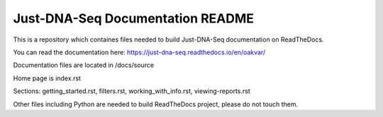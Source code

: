 Just-DNA-Seq Documentation README
=======================================

This is a repository which containes files needed to build Just-DNA-Seq documentation on ReadTheDocs.

You can read the documentation here: https://just-dna-seq.readthedocs.io/en/oakvar/


Documentation files are located in /docs/source

Home page is index.rst

Sections: getting_started.rst, filters.rst, working_with_info.rst, viewing-reports.rst

Other files including Python are needed to build ReadTheDocs project, please do not touch them.

